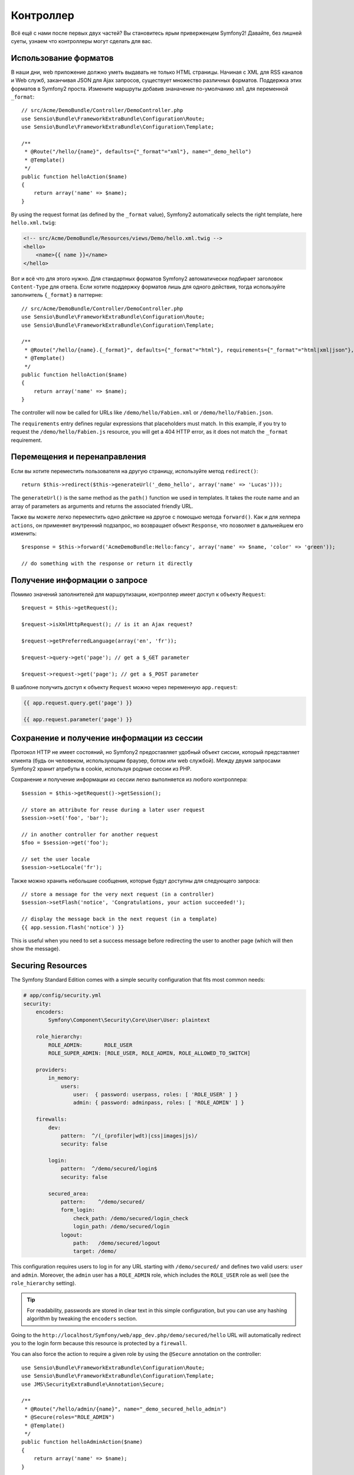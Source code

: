 Контроллер
==========

Всё ещё с нами после первых двух частей? Вы становитесь ярым приверженцем Symfony2!
Давайте, без лишней суеты, узнаем что контроллеры могут сделать для вас.

Использование форматов
----------------------

В наши дни, web приложение должно уметь выдавать не только HTML страницы.
Начиная с XML для RSS каналов и Web служб, заканчивая JSON для Ajax запросов,
существует множество различных форматов. Поддержка этих форматов в Symfony2
проста. Измените маршруты добавив знаначение по-умолчанию
``xml`` для переменной ``_format``::

    // src/Acme/DemoBundle/Controller/DemoController.php
    use Sensio\Bundle\FrameworkExtraBundle\Configuration\Route;
    use Sensio\Bundle\FrameworkExtraBundle\Configuration\Template;

    /**
     * @Route("/hello/{name}", defaults={"_format"="xml"}, name="_demo_hello")
     * @Template()
     */
    public function helloAction($name)
    {
        return array('name' => $name);
    }

By using the request format (as defined by the ``_format`` value), Symfony2
automatically selects the right template, here ``hello.xml.twig``:

.. code-block:: xml+php

    <!-- src/Acme/DemoBundle/Resources/views/Demo/hello.xml.twig -->
    <hello>
        <name>{{ name }}</name>
    </hello>

Вот и всё что для этого нужно. Для стандартных
форматов Symfony2 автоматически подбирает заголовок ``Content-Type`` для ответа.
Если хотите поддержку форматов лишь для одного действия, тогда используйте
заполнитель ``{_format}`` в паттерне::

    // src/Acme/DemoBundle/Controller/DemoController.php
    use Sensio\Bundle\FrameworkExtraBundle\Configuration\Route;
    use Sensio\Bundle\FrameworkExtraBundle\Configuration\Template;

    /**
     * @Route("/hello/{name}.{_format}", defaults={"_format"="html"}, requirements={"_format"="html|xml|json"}, name="_demo_hello")
     * @Template()
     */
    public function helloAction($name)
    {
        return array('name' => $name);
    }

The controller will now be called for URLs like ``/demo/hello/Fabien.xml`` or
``/demo/hello/Fabien.json``.

The ``requirements`` entry defines regular expressions that placeholders must
match. In this example, if you try to request the ``/demo/hello/Fabien.js``
resource, you will get a 404 HTTP error, as it does not match the ``_format``
requirement.

Перемещения и перенаправления
-----------------------------

Если вы хотите переместить пользователя на другую страницу, используйте метод
``redirect()``::

    return $this->redirect($this->generateUrl('_demo_hello', array('name' => 'Lucas')));

The ``generateUrl()`` is the same method as the ``path()`` function we used in
templates. It takes the route name and an array of parameters as arguments and
returns the associated friendly URL.

Также вы можете легко переместить одно действие на другое с помощью метода
``forward()``. Как и для хелпера ``actions``, он применяет внутренний подзапрос,
но возвращает объект ``Response``, что позволяет в дальнейшем его изменить::

    $response = $this->forward('AcmeDemoBundle:Hello:fancy', array('name' => $name, 'color' => 'green'));

    // do something with the response or return it directly

Получение информации о запросе
------------------------------

Помимо значений заполнителей для маршрутизации, контроллер имеет доступ к
объекту ``Request``::

    $request = $this->getRequest();

    $request->isXmlHttpRequest(); // is it an Ajax request?

    $request->getPreferredLanguage(array('en', 'fr'));

    $request->query->get('page'); // get a $_GET parameter

    $request->request->get('page'); // get a $_POST parameter

В шаблоне получить доступ к объекту ``Request`` можно через переменную ``app.request``:

.. code-block:: html+jinja

    {{ app.request.query.get('page') }}

    {{ app.request.parameter('page') }}

Сохранение и получение информации из сессии
-------------------------------------------

Протокол HTTP не имеет состояний, но Symfony2 предоставляет удобный объект
сиссии, который представляет клиента (будь он человеком, использующим браузер,
ботом или web службой). Между двумя запросами Symfony2 хранит атрибуты в cookie,
используя родные сессии из PHP.

Сохранение и получение информации из сессии легко выполняется из любого
контроллера::

    $session = $this->getRequest()->getSession();

    // store an attribute for reuse during a later user request
    $session->set('foo', 'bar');

    // in another controller for another request
    $foo = $session->get('foo');

    // set the user locale
    $session->setLocale('fr');

Также можно хранить небольшие сообщения, которые будут доступны для следующего
запроса::

    // store a message for the very next request (in a controller)
    $session->setFlash('notice', 'Congratulations, your action succeeded!');

    // display the message back in the next request (in a template)
    {{ app.session.flash('notice') }}

This is useful when you need to set a success message before redirecting
the user to another page (which will then show the message).

Securing Resources
------------------

The Symfony Standard Edition comes with a simple security configuration that
fits most common needs:

.. code-block:: yaml

    # app/config/security.yml
    security:
        encoders:
            Symfony\Component\Security\Core\User\User: plaintext

        role_hierarchy:
            ROLE_ADMIN:       ROLE_USER
            ROLE_SUPER_ADMIN: [ROLE_USER, ROLE_ADMIN, ROLE_ALLOWED_TO_SWITCH]

        providers:
            in_memory:
                users:
                    user:  { password: userpass, roles: [ 'ROLE_USER' ] }
                    admin: { password: adminpass, roles: [ 'ROLE_ADMIN' ] }

        firewalls:
            dev:
                pattern:  ^/(_(profiler|wdt)|css|images|js)/
                security: false

            login:
                pattern:  ^/demo/secured/login$
                security: false

            secured_area:
                pattern:    ^/demo/secured/
                form_login:
                    check_path: /demo/secured/login_check
                    login_path: /demo/secured/login
                logout:
                    path:   /demo/secured/logout
                    target: /demo/

This configuration requires users to log in for any URL starting with
``/demo/secured/`` and defines two valid users: ``user`` and ``admin``.
Moreover, the ``admin`` user has a ``ROLE_ADMIN`` role, which includes the
``ROLE_USER`` role as well (see the ``role_hierarchy`` setting).

.. tip::

    For readability, passwords are stored in clear text in this simple
    configuration, but you can use any hashing algorithm by tweaking the
    ``encoders`` section.

Going to the ``http://localhost/Symfony/web/app_dev.php/demo/secured/hello``
URL will automatically redirect you to the login form because this resource is
protected by a ``firewall``.

You can also force the action to require a given role by using the ``@Secure``
annotation on the controller::

    use Sensio\Bundle\FrameworkExtraBundle\Configuration\Route;
    use Sensio\Bundle\FrameworkExtraBundle\Configuration\Template;
    use JMS\SecurityExtraBundle\Annotation\Secure;

    /**
     * @Route("/hello/admin/{name}", name="_demo_secured_hello_admin")
     * @Secure(roles="ROLE_ADMIN")
     * @Template()
     */
    public function helloAdminAction($name)
    {
        return array('name' => $name);
    }

Now, log in as ``user`` (who does *not* have the ``ROLE_ADMIN`` role) and
from the secured hello page, click on the "Hello resource secured" link.
Symfony2 should return a 403 HTTP status code, indicating that the user
is "forbidden" from accessing that resource.

.. note::

    The Symfony2 security layer is very flexible and comes with many different
    user providers (like one for the Doctrine ORM) and authentication providers
    (like HTTP basic, HTTP digest, or X509 certificates). Read the
    ":doc:`/book/security`" chapter of the book for more information
    on how to use and configure them.

Caching Resources
-----------------

As soon as your website starts to generate more traffic, you will want to
avoid generating the same resource again and again. Symfony2 uses HTTP cache
headers to manage resources cache. For simple caching strategies, use the
convenient ``@Cache()`` annotation::

    use Sensio\Bundle\FrameworkExtraBundle\Configuration\Route;
    use Sensio\Bundle\FrameworkExtraBundle\Configuration\Template;
    use Sensio\Bundle\FrameworkExtraBundle\Configuration\Cache;

    /**
     * @Route("/hello/{name}", name="_demo_hello")
     * @Template()
     * @Cache(maxage="86400")
     */
    public function helloAction($name)
    {
        return array('name' => $name);
    }

In this example, the resource will be cached for a day. But you can also use
validation instead of expiration or a combination of both if that fits your
needs better.

Resource caching is managed by the Symfony2 built-in reverse proxy. But because 
caching is managed using regular HTTP cache headers, you can replace the 
built-in reverse proxy with Varnish or Squid and easily scale your application.

.. note::

    But what if you cannot cache whole pages? Symfony2 still has the solution
    via Edge Side Includes (ESI), which are supported natively. Learn more by
    reading the ":doc:`/book/http_cache`" chapter of the book.

Заключительное слово
--------------------

Вот и всё что хотелось рассказать, и я даже уверен, что мы не использовали все
отведённые 10 минут. Мы коротко рассмотрели бандлы в первой части, и все 
особенности о которых мы узнали являются частью бандлов ядра фреймворка.
Но благодаря бандлам, в Symfony2 всё может быть
расширено или заменено. Это и есть тема :doc:`следующей части руководства<the_architecture>`.
